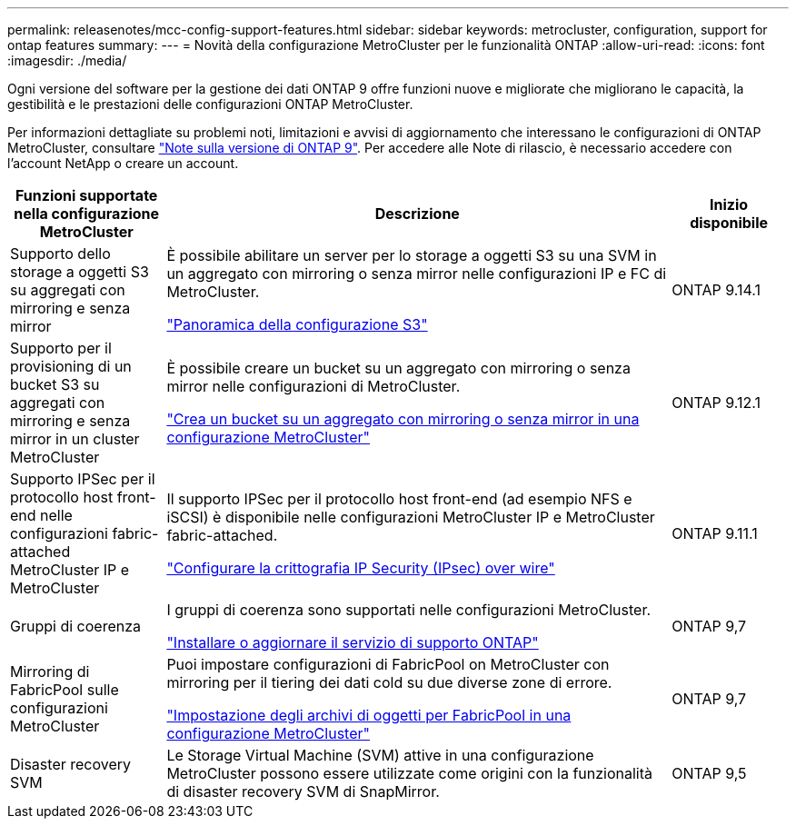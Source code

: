 ---
permalink: releasenotes/mcc-config-support-features.html 
sidebar: sidebar 
keywords: metrocluster, configuration, support for ontap features 
summary:  
---
= Novità della configurazione MetroCluster per le funzionalità ONTAP
:allow-uri-read: 
:icons: font
:imagesdir: ./media/


[role="lead"]
Ogni versione del software per la gestione dei dati ONTAP 9 offre funzioni nuove e migliorate che migliorano le capacità, la gestibilità e le prestazioni delle configurazioni ONTAP MetroCluster.

Per informazioni dettagliate su problemi noti, limitazioni e avvisi di aggiornamento che interessano le configurazioni di ONTAP MetroCluster, consultare https://library.netapp.com/ecm/ecm_download_file/ECMLP2492508["Note sulla versione di ONTAP 9"^]. Per accedere alle Note di rilascio, è necessario accedere con l'account NetApp o creare un account.

[cols="20,65,15"]
|===
| Funzioni supportate nella configurazione MetroCluster | Descrizione | Inizio disponibile 


 a| 
Supporto dello storage a oggetti S3 su aggregati con mirroring e senza mirror
 a| 
È possibile abilitare un server per lo storage a oggetti S3 su una SVM in un aggregato con mirroring o senza mirror nelle configurazioni IP e FC di MetroCluster.

https://docs.netapp.com/us-en/ontap/s3-config/index.html["Panoramica della configurazione S3"]
 a| 
ONTAP 9.14.1



 a| 
Supporto per il provisioning di un bucket S3 su aggregati con mirroring e senza mirror in un cluster MetroCluster
 a| 
È possibile creare un bucket su un aggregato con mirroring o senza mirror nelle configurazioni di MetroCluster.

https://docs.netapp.com/us-en/ontap/s3-config/create-bucket-mcc-task.html["Crea un bucket su un aggregato con mirroring o senza mirror in una configurazione MetroCluster"]
 a| 
ONTAP 9.12.1



 a| 
Supporto IPSec per il protocollo host front-end nelle configurazioni fabric-attached MetroCluster IP e MetroCluster
 a| 
Il supporto IPSec per il protocollo host front-end (ad esempio NFS e iSCSI) è disponibile nelle configurazioni MetroCluster IP e MetroCluster fabric-attached.

https://docs.netapp.com/us-en/ontap/networking/configure_ip_security_@ipsec@_over_wire_encryption.html["Configurare la crittografia IP Security (IPsec) over wire"]
 a| 
ONTAP 9.11.1



 a| 
Gruppi di coerenza
 a| 
I gruppi di coerenza sono supportati nelle configurazioni MetroCluster.

https://docs.netapp.com/us-en/ontap/mediator/index.html["Installare o aggiornare il servizio di supporto ONTAP"]
 a| 
ONTAP 9,7



 a| 
Mirroring di FabricPool sulle configurazioni MetroCluster
 a| 
Puoi impostare configurazioni di FabricPool on MetroCluster con mirroring per il tiering dei dati cold su due diverse zone di errore.

https://docs.netapp.com/us-en/ontap/fabricpool/setup-object-stores-mcc-task.html["Impostazione degli archivi di oggetti per FabricPool in una configurazione MetroCluster"]
 a| 
ONTAP 9,7



 a| 
Disaster recovery SVM
 a| 
Le Storage Virtual Machine (SVM) attive in una configurazione MetroCluster possono essere utilizzate come origini con la funzionalità di disaster recovery SVM di SnapMirror.
 a| 
ONTAP 9,5

|===